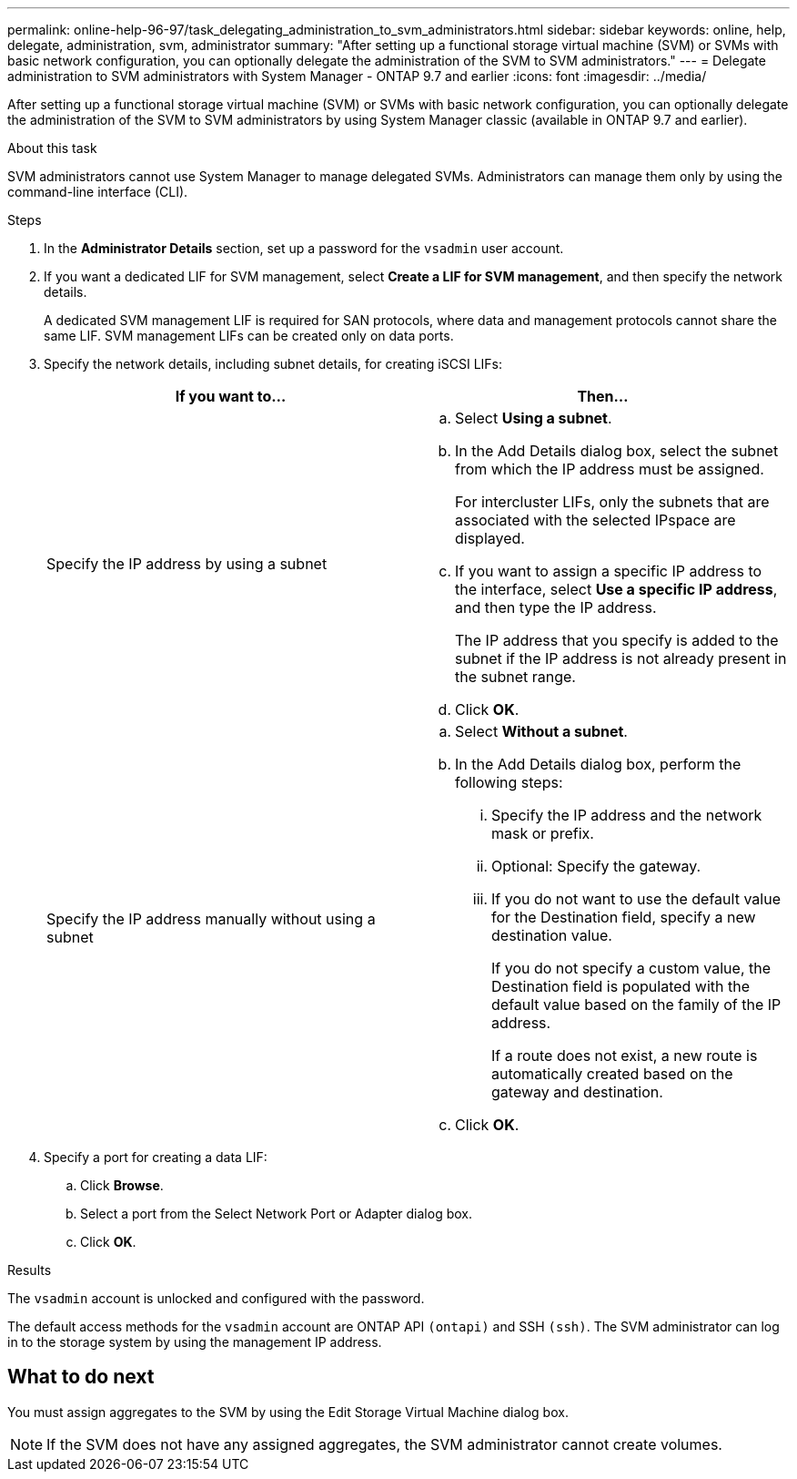 ---
permalink: online-help-96-97/task_delegating_administration_to_svm_administrators.html
sidebar: sidebar
keywords: online, help, delegate, administration, svm, administrator
summary: "After setting up a functional storage virtual machine (SVM) or SVMs with basic network configuration, you can optionally delegate the administration of the SVM to SVM administrators."
---
= Delegate administration to SVM administrators with System Manager - ONTAP 9.7 and earlier
:icons: font
:imagesdir: ../media/

[.lead]
After setting up a functional storage virtual machine (SVM) or SVMs with basic network configuration, you can optionally delegate the administration of the SVM to SVM administrators by using System Manager classic (available in ONTAP 9.7 and earlier).

.About this task

SVM administrators cannot use System Manager to manage delegated SVMs. Administrators can manage them only by using the command-line interface (CLI).

.Steps

. In the *Administrator Details* section, set up a password for the `vsadmin` user account.
. If you want a dedicated LIF for SVM management, select *Create a LIF for SVM management*, and then specify the network details.
+
A dedicated SVM management LIF is required for SAN protocols, where data and management protocols cannot share the same LIF. SVM management LIFs can be created only on data ports.

. Specify the network details, including subnet details, for creating iSCSI LIFs:
+
[options="header"]
|===
| If you want to...| Then...
a|
Specify the IP address by using a subnet
a|

 .. Select *Using a subnet*.
 .. In the Add Details dialog box, select the subnet from which the IP address must be assigned.
+
For intercluster LIFs, only the subnets that are associated with the selected IPspace are displayed.

 .. If you want to assign a specific IP address to the interface, select *Use a specific IP address*, and then type the IP address.
+
The IP address that you specify is added to the subnet if the IP address is not already present in the subnet range.

 .. Click *OK*.

a|
Specify the IP address manually without using a subnet
a|

 .. Select *Without a subnet*.
 .. In the Add Details dialog box, perform the following steps:
  ... Specify the IP address and the network mask or prefix.
  ... Optional: Specify the gateway.
  ... If you do not want to use the default value for the Destination field, specify a new destination value.
+
If you do not specify a custom value, the Destination field is populated with the default value based on the family of the IP address.
+
If a route does not exist, a new route is automatically created based on the gateway and destination.
 .. Click *OK*.

|===

. Specify a port for creating a data LIF:
 .. Click *Browse*.
 .. Select a port from the Select Network Port or Adapter dialog box.
 .. Click *OK*.

.Results

The `vsadmin` account is unlocked and configured with the password.

The default access methods for the `vsadmin` account are ONTAP API `(ontapi)` and SSH `(ssh)`. The SVM administrator can log in to the storage system by using the management IP address.

== What to do next

You must assign aggregates to the SVM by using the Edit Storage Virtual Machine dialog box.

[NOTE]
====
If the SVM does not have any assigned aggregates, the SVM administrator cannot create volumes.
====
